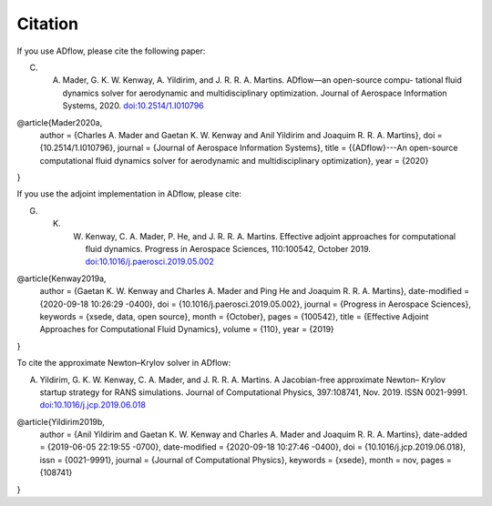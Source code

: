 .. _citation:

Citation
========
If you use ADflow, please cite the following paper:

C. A. Mader, G. K. W. Kenway, A. Yildirim, and J. R. R. A. Martins. ADflow—an open-source compu- tational fluid dynamics solver for aerodynamic and multidisciplinary optimization. Journal of Aerospace Information Systems, 2020. `doi:10.2514/1.I010796 <https://doi.org/10.2514/1.I010796>`__

.. code-block:: bibtex

@article{Mader2020a,
	author = {Charles A. Mader and Gaetan K. W. Kenway and Anil Yildirim and Joaquim R. R. A. Martins},
	doi = {10.2514/1.I010796},
	journal = {Journal of Aerospace Information Systems},
	title = {{ADflow}---An open-source computational fluid dynamics solver for aerodynamic and multidisciplinary optimization},
	year = {2020}
}

If you use the adjoint implementation in ADflow, please cite:

G. K. W. Kenway, C. A. Mader, P. He, and J. R. R. A. Martins. Effective adjoint approaches for computational fluid dynamics. Progress in Aerospace Sciences, 110:100542, October 2019. `doi:10.1016/j.paerosci.2019.05.002 <https://doi.org/10.1016/j.paerosci.2019.05.002>`__

.. code-block:: bibtex

@article{Kenway2019a,
	author = {Gaetan K. W. Kenway and Charles A. Mader and Ping He and Joaquim R. R. A. Martins},
	date-modified = {2020-09-18 10:26:29 -0400},
	doi = {10.1016/j.paerosci.2019.05.002},
	journal = {Progress in Aerospace Sciences},
	keywords = {xsede, data, open source},
	month = {October},
	pages = {100542},
	title = {Effective Adjoint Approaches for Computational Fluid Dynamics},
	volume = {110},
	year = {2019}
}

To cite the approximate Newton–Krylov solver in ADflow:

A. Yildirim, G. K. W. Kenway, C. A. Mader, and J. R. R. A. Martins. A Jacobian-free approximate Newton– Krylov startup strategy for RANS simulations. Journal of Computational Physics, 397:108741, Nov. 2019. ISSN 0021-9991. `doi:10.1016/j.jcp.2019.06.018 <https://doi.org/10.1016/j.jcp.2019.06.018>`__

.. code-block:: bibtex

@article{Yildirim2019b,
	author = {Anil Yildirim and Gaetan K. W. Kenway and Charles A. Mader and Joaquim R. R. A. Martins},
	date-added = {2019-06-05 22:19:55 -0700},
	date-modified = {2020-09-18 10:27:46 -0400},
	doi = {10.1016/j.jcp.2019.06.018},
	issn = {0021-9991},
	journal = {Journal of Computational Physics},
	keywords = {xsede},
	month = nov,
	pages = {108741}
}